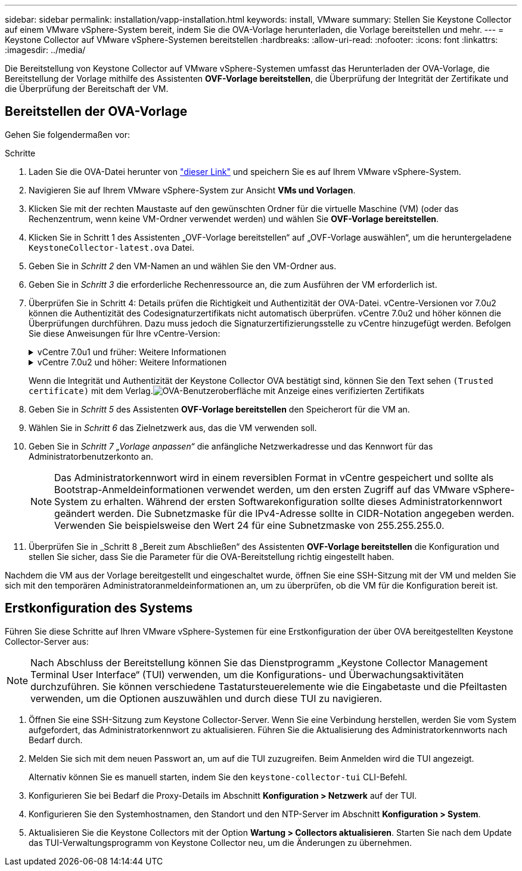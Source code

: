 ---
sidebar: sidebar 
permalink: installation/vapp-installation.html 
keywords: install, VMware 
summary: Stellen Sie Keystone Collector auf einem VMware vSphere-System bereit, indem Sie die OVA-Vorlage herunterladen, die Vorlage bereitstellen und mehr. 
---
= Keystone Collector auf VMware vSphere-Systemen bereitstellen
:hardbreaks:
:allow-uri-read: 
:nofooter: 
:icons: font
:linkattrs: 
:imagesdir: ../media/


[role="lead"]
Die Bereitstellung von Keystone Collector auf VMware vSphere-Systemen umfasst das Herunterladen der OVA-Vorlage, die Bereitstellung der Vorlage mithilfe des Assistenten *OVF-Vorlage bereitstellen*, die Überprüfung der Integrität der Zertifikate und die Überprüfung der Bereitschaft der VM.



== Bereitstellen der OVA-Vorlage

Gehen Sie folgendermaßen vor:

.Schritte
. Laden Sie die OVA-Datei herunter von https://keystone.netapp.com/downloads/KeystoneCollector-latest.ova["dieser Link"^] und speichern Sie es auf Ihrem VMware vSphere-System.
. Navigieren Sie auf Ihrem VMware vSphere-System zur Ansicht *VMs und Vorlagen*.
. Klicken Sie mit der rechten Maustaste auf den gewünschten Ordner für die virtuelle Maschine (VM) (oder das Rechenzentrum, wenn keine VM-Ordner verwendet werden) und wählen Sie *OVF-Vorlage bereitstellen*.
. Klicken Sie in Schritt 1 des Assistenten „OVF-Vorlage bereitstellen“ auf „OVF-Vorlage auswählen“, um die heruntergeladene `KeystoneCollector-latest.ova` Datei.
. Geben Sie in _Schritt 2_ den VM-Namen an und wählen Sie den VM-Ordner aus.
. Geben Sie in _Schritt 3_ die erforderliche Rechenressource an, die zum Ausführen der VM erforderlich ist.
. Überprüfen Sie in Schritt 4: Details prüfen die Richtigkeit und Authentizität der OVA-Datei. vCentre-Versionen vor 7.0u2 können die Authentizität des Codesignaturzertifikats nicht automatisch überprüfen. vCentre 7.0u2 und höher können die Überprüfungen durchführen. Dazu muss jedoch die Signaturzertifizierungsstelle zu vCentre hinzugefügt werden.  Befolgen Sie diese Anweisungen für Ihre vCentre-Version:
+
.vCentre 7.0u1 und früher: Weitere Informationen
[%collapsible]
====
vCentre überprüft die Integrität des OVA-Dateiinhalts und stellt sicher, dass für die in der OVA-Datei enthaltenen Dateien ein gültiger Code-Signatur-Digest bereitgestellt wird.  Die Echtheit des Codesignaturzertifikats wird dadurch jedoch nicht bestätigt.  Um die Integrität zu überprüfen, sollten Sie das vollständige Signing Digest-Zertifikat herunterladen und es mit dem von Keystone veröffentlichten öffentlichen Zertifikat vergleichen.

.. Klicken Sie auf den Link *Herausgeber*, um das vollständige Signing Digest-Zertifikat herunterzuladen.
.. Laden Sie das öffentliche Zertifikat _Keystone Billing_ herunter von https://keystone.netapp.com/downloads/OVA-SSL-NetApp-Keystone-20221101.pem["dieser Link"^] .
.. Überprüfen Sie die Authentizität des OVA-Signaturzertifikats anhand des öffentlichen Zertifikats mithilfe von OpenSSL:
`openssl verify -CAfile OVA-SSL-NetApp-Keystone-20221101.pem keystone-collector.cert`


====
+
.vCentre 7.0u2 und höher: Weitere Informationen
[%collapsible]
====
7.0u2 und spätere Versionen von vCenter können die Integrität des OVA-Dateiinhalts und die Authentizität des Codesignaturzertifikats validieren, wenn ein gültiger Codesignatur-Digest bereitgestellt wird.  Der vCenter-Root-Truststore enthält nur VMware-Zertifikate.  NetApp verwendet Entrust als Zertifizierungsstelle und diese Zertifikate müssen dem vCenter Trust Store hinzugefügt werden.

.. Laden Sie das Code-Signing-CA-Zertifikat von Entrust herunter https://web.entrust.com/subca-certificates/OVCS2-CSBR1-crosscert.cer["hier,"^] .
.. Befolgen Sie die Schritte in der `Resolution` Abschnitt dieses Knowledge Base-Artikels (KB): https://kb.vmware.com/s/article/84240[] .


====
+
Wenn die Integrität und Authentizität der Keystone Collector OVA bestätigt sind, können Sie den Text sehen `(Trusted certificate)` mit dem Verlag.image:ova-deploy.png["OVA-Benutzeroberfläche mit Anzeige eines verifizierten Zertifikats"]

. Geben Sie in _Schritt 5_ des Assistenten *OVF-Vorlage bereitstellen* den Speicherort für die VM an.
. Wählen Sie in _Schritt 6_ das Zielnetzwerk aus, das die VM verwenden soll.
. Geben Sie in _Schritt 7 „Vorlage anpassen“_ die anfängliche Netzwerkadresse und das Kennwort für das Administratorbenutzerkonto an.
+

NOTE: Das Administratorkennwort wird in einem reversiblen Format in vCentre gespeichert und sollte als Bootstrap-Anmeldeinformationen verwendet werden, um den ersten Zugriff auf das VMware vSphere-System zu erhalten.  Während der ersten Softwarekonfiguration sollte dieses Administratorkennwort geändert werden.  Die Subnetzmaske für die IPv4-Adresse sollte in CIDR-Notation angegeben werden.  Verwenden Sie beispielsweise den Wert 24 für eine Subnetzmaske von 255.255.255.0.

. Überprüfen Sie in _Schritt 8 „Bereit zum Abschließen“ des Assistenten *OVF-Vorlage bereitstellen* die Konfiguration und stellen Sie sicher, dass Sie die Parameter für die OVA-Bereitstellung richtig eingestellt haben.


Nachdem die VM aus der Vorlage bereitgestellt und eingeschaltet wurde, öffnen Sie eine SSH-Sitzung mit der VM und melden Sie sich mit den temporären Administratoranmeldeinformationen an, um zu überprüfen, ob die VM für die Konfiguration bereit ist.



== Erstkonfiguration des Systems

Führen Sie diese Schritte auf Ihren VMware vSphere-Systemen für eine Erstkonfiguration der über OVA bereitgestellten Keystone Collector-Server aus:


NOTE: Nach Abschluss der Bereitstellung können Sie das Dienstprogramm „Keystone Collector Management Terminal User Interface“ (TUI) verwenden, um die Konfigurations- und Überwachungsaktivitäten durchzuführen.  Sie können verschiedene Tastatursteuerelemente wie die Eingabetaste und die Pfeiltasten verwenden, um die Optionen auszuwählen und durch diese TUI zu navigieren.

. Öffnen Sie eine SSH-Sitzung zum Keystone Collector-Server.  Wenn Sie eine Verbindung herstellen, werden Sie vom System aufgefordert, das Administratorkennwort zu aktualisieren.  Führen Sie die Aktualisierung des Administratorkennworts nach Bedarf durch.
. Melden Sie sich mit dem neuen Passwort an, um auf die TUI zuzugreifen.  Beim Anmelden wird die TUI angezeigt.
+
Alternativ können Sie es manuell starten, indem Sie den `keystone-collector-tui` CLI-Befehl.

. Konfigurieren Sie bei Bedarf die Proxy-Details im Abschnitt *Konfiguration > Netzwerk* auf der TUI.
. Konfigurieren Sie den Systemhostnamen, den Standort und den NTP-Server im Abschnitt *Konfiguration > System*.
. Aktualisieren Sie die Keystone Collectors mit der Option *Wartung > Collectors aktualisieren*.  Starten Sie nach dem Update das TUI-Verwaltungsprogramm von Keystone Collector neu, um die Änderungen zu übernehmen.

